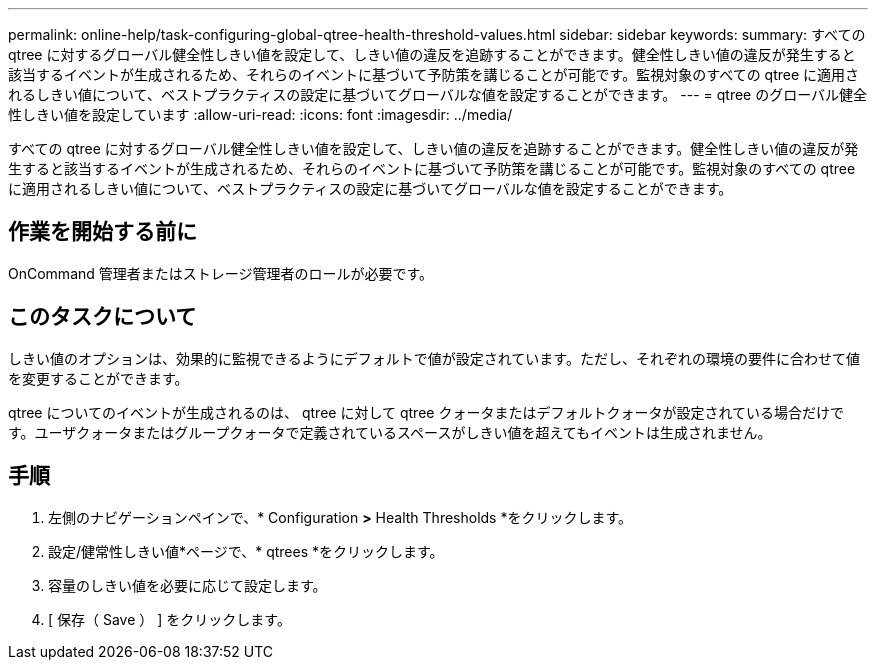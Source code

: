 ---
permalink: online-help/task-configuring-global-qtree-health-threshold-values.html 
sidebar: sidebar 
keywords:  
summary: すべての qtree に対するグローバル健全性しきい値を設定して、しきい値の違反を追跡することができます。健全性しきい値の違反が発生すると該当するイベントが生成されるため、それらのイベントに基づいて予防策を講じることが可能です。監視対象のすべての qtree に適用されるしきい値について、ベストプラクティスの設定に基づいてグローバルな値を設定することができます。 
---
= qtree のグローバル健全性しきい値を設定しています
:allow-uri-read: 
:icons: font
:imagesdir: ../media/


[role="lead"]
すべての qtree に対するグローバル健全性しきい値を設定して、しきい値の違反を追跡することができます。健全性しきい値の違反が発生すると該当するイベントが生成されるため、それらのイベントに基づいて予防策を講じることが可能です。監視対象のすべての qtree に適用されるしきい値について、ベストプラクティスの設定に基づいてグローバルな値を設定することができます。



== 作業を開始する前に

OnCommand 管理者またはストレージ管理者のロールが必要です。



== このタスクについて

しきい値のオプションは、効果的に監視できるようにデフォルトで値が設定されています。ただし、それぞれの環境の要件に合わせて値を変更することができます。

qtree についてのイベントが生成されるのは、 qtree に対して qtree クォータまたはデフォルトクォータが設定されている場合だけです。ユーザクォータまたはグループクォータで定義されているスペースがしきい値を超えてもイベントは生成されません。



== 手順

. 左側のナビゲーションペインで、* Configuration *>* Health Thresholds *をクリックします。
. 設定/健常性しきい値*ページで、* qtrees *をクリックします。
. 容量のしきい値を必要に応じて設定します。
. [ 保存（ Save ） ] をクリックします。

